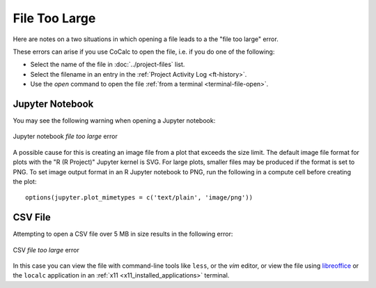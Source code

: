 .. index:: File too large
.. _file-too-large:

================================================
File Too Large
================================================

Here are notes on a two situations in which opening a file leads
to a the "file too large" error.

These errors can arise if you use CoCalc to open the file, i.e. if you do one of the following:

* Select the name of the file in :doc:`../project-files` list. 

* Select the filename in an entry in the :ref:`Project Activity Log <ft-history>`.

* Use the `open` command to open the file :ref:`from a terminal <terminal-file-open>`.

.. index:: File too large; Jupyter notebook

Jupyter Notebook
^^^^^^^^^^^^^^^^^^^^^^^^^^^^^^^^^^^^^^^^^^^^^^^

You may see the following warning when opening a Jupyter notebook:

.. figure:: img/ipynb-too-large.png
     :width: 60%
     :align: center

     Jupyter notebook *file too large* error

A possible cause for this is creating an image file from a plot that exceeds the size limit. The default image file format for plots with the "R (R Project)" Jupyter kernel is SVG. For large plots, smaller files may be produced if the format is set to PNG. To set image output format in an R Jupyter notebook to PNG, run the following in a compute cell before creating the plot::

    options(jupyter.plot_mimetypes = c('text/plain', 'image/png'))

.. index:: File too large; CSV file

CSV File
^^^^^^^^^^^^^^^^^^^^^^^^^^^^^^^^^^^^^^^^^^^^^^^

Attempting to open a CSV file over 5 MB in size results in the following error:

.. figure:: img/big-file.png
     :width: 60%
     :align: center

     CSV *file too large* error

In this case you can view the file with command-line tools like ``less``, or the `vim` editor, or view the file using `libreoffice`_ or the ``localc`` application in an  :ref:`x11 <x11_installed_applications>` terminal.


.. _libreoffice: https://www.libreoffice.org
